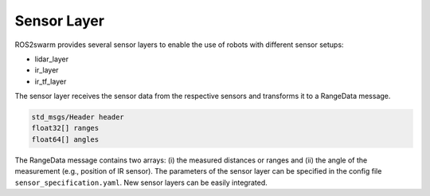 Sensor Layer 
============

ROS2swarm provides several sensor layers to enable the use of robots with different sensor setups:

* lidar_layer
* ir_layer
* ir_tf_layer

The sensor layer receives the sensor data from the respective sensors and transforms it to a RangeData message.

.. code-block:: none

	std_msgs/Header header
	float32[] ranges
	float64[] angles

The RangeData message contains two arrays: (i) the measured distances or ranges and (ii) the angle of the measurement (e.g., position of IR sensor). 
The parameters of the sensor layer can be specified in the config file ``sensor_specification.yaml``. 
New sensor layers can be easily integrated.

